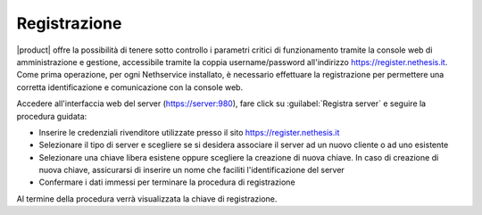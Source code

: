 =============
Registrazione
=============

|product| offre la possibilità di tenere sotto controllo i parametri critici di funzionamento tramite la console web di amministrazione e gestione, accessibile tramite la coppia username/password all'indirizzo https://register.nethesis.it.
Come prima operazione, per ogni Nethservice installato, è necessario effettuare la registrazione per permettere una corretta identificazione e comunicazione con la console web.

Accedere all'interfaccia web del server (https://server:980), fare click su :guilabel:`Registra server` e seguire la procedura guidata:

* Inserire le credenziali rivenditore utilizzate presso il sito https://register.nethesis.it
* Selezionare il tipo di server e scegliere se si desidera associare il server ad un nuovo cliente o ad uno esistente
* Selezionare una chiave libera esistene oppure scegliere la creazione di nuova chiave. In caso di creazione di nuova chiave, 
  assicurarsi di inserire un nome che faciliti l'identificazione del server
* Confermare i dati immessi per terminare la procedura di registrazione

Al termine della procedura verrà visualizzata la chiave di registrazione.
